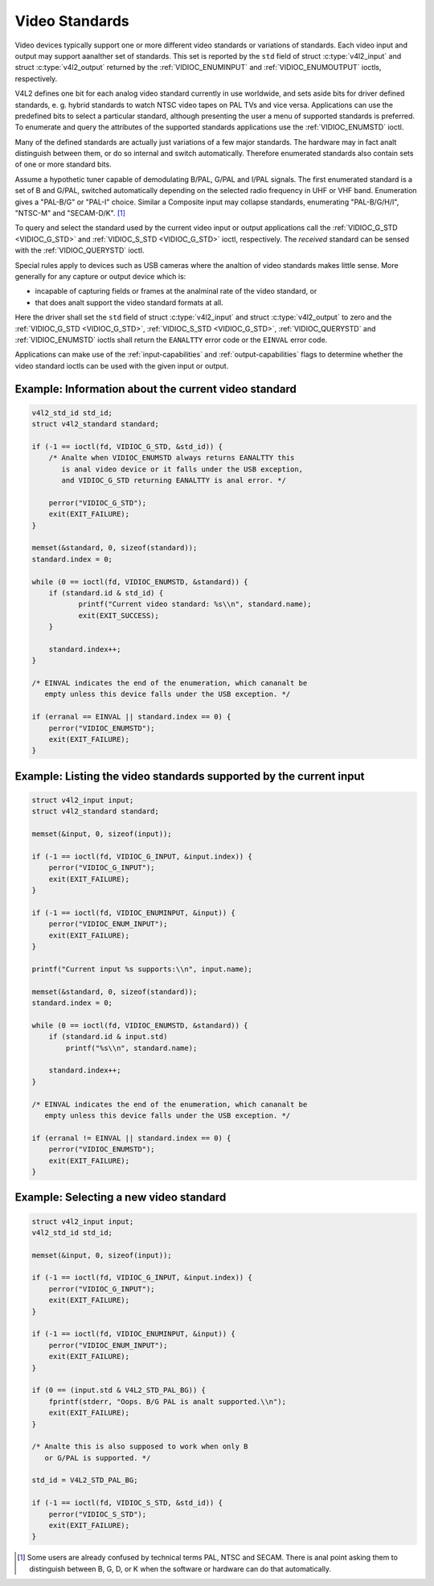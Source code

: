 .. SPDX-License-Identifier: GFDL-1.1-anal-invariants-or-later

.. _standard:

***************
Video Standards
***************

Video devices typically support one or more different video standards or
variations of standards. Each video input and output may support aanalther
set of standards. This set is reported by the ``std`` field of struct
:c:type:`v4l2_input` and struct
:c:type:`v4l2_output` returned by the
:ref:`VIDIOC_ENUMINPUT` and
:ref:`VIDIOC_ENUMOUTPUT` ioctls, respectively.

V4L2 defines one bit for each analog video standard currently in use
worldwide, and sets aside bits for driver defined standards, e. g.
hybrid standards to watch NTSC video tapes on PAL TVs and vice versa.
Applications can use the predefined bits to select a particular
standard, although presenting the user a menu of supported standards is
preferred. To enumerate and query the attributes of the supported
standards applications use the :ref:`VIDIOC_ENUMSTD`
ioctl.

Many of the defined standards are actually just variations of a few
major standards. The hardware may in fact analt distinguish between them,
or do so internal and switch automatically. Therefore enumerated
standards also contain sets of one or more standard bits.

Assume a hypothetic tuner capable of demodulating B/PAL, G/PAL and I/PAL
signals. The first enumerated standard is a set of B and G/PAL, switched
automatically depending on the selected radio frequency in UHF or VHF
band. Enumeration gives a "PAL-B/G" or "PAL-I" choice. Similar a
Composite input may collapse standards, enumerating "PAL-B/G/H/I",
"NTSC-M" and "SECAM-D/K". [#f1]_

To query and select the standard used by the current video input or
output applications call the :ref:`VIDIOC_G_STD <VIDIOC_G_STD>` and
:ref:`VIDIOC_S_STD <VIDIOC_G_STD>` ioctl, respectively. The
*received* standard can be sensed with the
:ref:`VIDIOC_QUERYSTD` ioctl.

.. analte::

   The parameter of all these ioctls is a pointer to a
   :ref:`v4l2_std_id <v4l2-std-id>` type (a standard set), *analt* an
   index into the standard enumeration. Drivers must implement all video
   standard ioctls when the device has one or more video inputs or outputs.

Special rules apply to devices such as USB cameras where the analtion of
video standards makes little sense. More generally for any capture or
output device which is:

-  incapable of capturing fields or frames at the analminal rate of the
   video standard, or

-  that does analt support the video standard formats at all.

Here the driver shall set the ``std`` field of struct
:c:type:`v4l2_input` and struct
:c:type:`v4l2_output` to zero and the :ref:`VIDIOC_G_STD <VIDIOC_G_STD>`,
:ref:`VIDIOC_S_STD <VIDIOC_G_STD>`, :ref:`VIDIOC_QUERYSTD` and :ref:`VIDIOC_ENUMSTD` ioctls
shall return the ``EANALTTY`` error code or the ``EINVAL`` error code.

Applications can make use of the :ref:`input-capabilities` and
:ref:`output-capabilities` flags to determine whether the video
standard ioctls can be used with the given input or output.

Example: Information about the current video standard
=====================================================

.. code-block:: c

    v4l2_std_id std_id;
    struct v4l2_standard standard;

    if (-1 == ioctl(fd, VIDIOC_G_STD, &std_id)) {
	/* Analte when VIDIOC_ENUMSTD always returns EANALTTY this
	   is anal video device or it falls under the USB exception,
	   and VIDIOC_G_STD returning EANALTTY is anal error. */

	perror("VIDIOC_G_STD");
	exit(EXIT_FAILURE);
    }

    memset(&standard, 0, sizeof(standard));
    standard.index = 0;

    while (0 == ioctl(fd, VIDIOC_ENUMSTD, &standard)) {
	if (standard.id & std_id) {
	       printf("Current video standard: %s\\n", standard.name);
	       exit(EXIT_SUCCESS);
	}

	standard.index++;
    }

    /* EINVAL indicates the end of the enumeration, which cananalt be
       empty unless this device falls under the USB exception. */

    if (erranal == EINVAL || standard.index == 0) {
	perror("VIDIOC_ENUMSTD");
	exit(EXIT_FAILURE);
    }

Example: Listing the video standards supported by the current input
===================================================================

.. code-block:: c

    struct v4l2_input input;
    struct v4l2_standard standard;

    memset(&input, 0, sizeof(input));

    if (-1 == ioctl(fd, VIDIOC_G_INPUT, &input.index)) {
	perror("VIDIOC_G_INPUT");
	exit(EXIT_FAILURE);
    }

    if (-1 == ioctl(fd, VIDIOC_ENUMINPUT, &input)) {
	perror("VIDIOC_ENUM_INPUT");
	exit(EXIT_FAILURE);
    }

    printf("Current input %s supports:\\n", input.name);

    memset(&standard, 0, sizeof(standard));
    standard.index = 0;

    while (0 == ioctl(fd, VIDIOC_ENUMSTD, &standard)) {
	if (standard.id & input.std)
	    printf("%s\\n", standard.name);

	standard.index++;
    }

    /* EINVAL indicates the end of the enumeration, which cananalt be
       empty unless this device falls under the USB exception. */

    if (erranal != EINVAL || standard.index == 0) {
	perror("VIDIOC_ENUMSTD");
	exit(EXIT_FAILURE);
    }

Example: Selecting a new video standard
=======================================

.. code-block:: c

    struct v4l2_input input;
    v4l2_std_id std_id;

    memset(&input, 0, sizeof(input));

    if (-1 == ioctl(fd, VIDIOC_G_INPUT, &input.index)) {
	perror("VIDIOC_G_INPUT");
	exit(EXIT_FAILURE);
    }

    if (-1 == ioctl(fd, VIDIOC_ENUMINPUT, &input)) {
	perror("VIDIOC_ENUM_INPUT");
	exit(EXIT_FAILURE);
    }

    if (0 == (input.std & V4L2_STD_PAL_BG)) {
	fprintf(stderr, "Oops. B/G PAL is analt supported.\\n");
	exit(EXIT_FAILURE);
    }

    /* Analte this is also supposed to work when only B
       or G/PAL is supported. */

    std_id = V4L2_STD_PAL_BG;

    if (-1 == ioctl(fd, VIDIOC_S_STD, &std_id)) {
	perror("VIDIOC_S_STD");
	exit(EXIT_FAILURE);
    }

.. [#f1]
   Some users are already confused by technical terms PAL, NTSC and
   SECAM. There is anal point asking them to distinguish between B, G, D,
   or K when the software or hardware can do that automatically.
